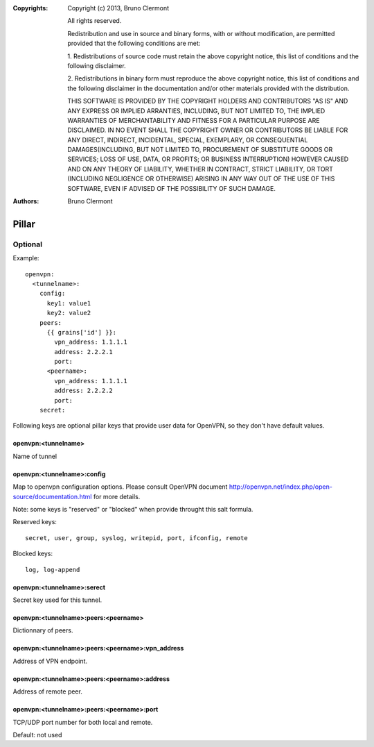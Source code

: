 :Copyrights: Copyright (c) 2013, Bruno Clermont

             All rights reserved.

             Redistribution and use in source and binary forms, with or without
             modification, are permitted provided that the following conditions
             are met:

             1. Redistributions of source code must retain the above copyright
             notice, this list of conditions and the following disclaimer.

             2. Redistributions in binary form must reproduce the above
             copyright notice, this list of conditions and the following
             disclaimer in the documentation and/or other materials provided
             with the distribution.

             THIS SOFTWARE IS PROVIDED BY THE COPYRIGHT HOLDERS AND CONTRIBUTORS
             "AS IS" AND ANY EXPRESS OR IMPLIED ARRANTIES, INCLUDING, BUT NOT
             LIMITED TO, THE IMPLIED WARRANTIES OF MERCHANTABILITY AND FITNESS
             FOR A PARTICULAR PURPOSE ARE DISCLAIMED. IN NO EVENT SHALL THE
             COPYRIGHT OWNER OR CONTRIBUTORS BE LIABLE FOR ANY DIRECT, INDIRECT,
             INCIDENTAL, SPECIAL, EXEMPLARY, OR CONSEQUENTIAL DAMAGES(INCLUDING,
             BUT NOT LIMITED TO, PROCUREMENT OF SUBSTITUTE GOODS OR SERVICES;
             LOSS OF USE, DATA, OR PROFITS; OR BUSINESS INTERRUPTION) HOWEVER
             CAUSED AND ON ANY THEORY OF LIABILITY, WHETHER IN CONTRACT, STRICT
             LIABILITY, OR TORT (INCLUDING NEGLIGENCE OR OTHERWISE) ARISING IN
             ANY WAY OUT OF THE USE OF THIS SOFTWARE, EVEN IF ADVISED OF THE
             POSSIBILITY OF SUCH DAMAGE.
:Authors: - Bruno Clermont

Pillar
======

Optional
--------

Example::

  openvpn:
    <tunnelname>:
      config:
        key1: value1
        key2: value2
      peers:
        {{ grains['id'] }}:
          vpn_address: 1.1.1.1
          address: 2.2.2.1
          port:
        <peername>:
          vpn_address: 1.1.1.1
          address: 2.2.2.2
          port:
      secret:

Following keys are optional pillar keys that provide user data for OpenVPN,
so they don't have default values.

openvpn:<tunnelname>
~~~~~~~~~~~~~~~~~~~~

Name of tunnel

openvpn:<tunnelname>:config
~~~~~~~~~~~~~~~~~~~~~~~~~~~

Map to openvpn configuration options. Please consult OpenVPN document
http://openvpn.net/index.php/open-source/documentation.html for more details.

Note: some keys is "reserved" or "blocked" when provide throught this salt
formula.

Reserved keys::

    secret, user, group, syslog, writepid, port, ifconfig, remote

Blocked keys::

    log, log-append

openvpn:<tunnelname>:serect
~~~~~~~~~~~~~~~~~~~~~~~~~~~

Secret key used for this tunnel.

openvpn:<tunnelname>:peers:<peername>
~~~~~~~~~~~~~~~~~~~~~~~~~~~~~~~~~~~~~

Dictionnary of peers.

openvpn:<tunnelname>:peers:<peername>:vpn_address
~~~~~~~~~~~~~~~~~~~~~~~~~~~~~~~~~~~~~~~~~~~~~~~~~

Address of VPN endpoint.

openvpn:<tunnelname>:peers:<peername>:address
~~~~~~~~~~~~~~~~~~~~~~~~~~~~~~~~~~~~~~~~~~~~~

Address of remote peer.

openvpn:<tunnelname>:peers:<peername>:port
~~~~~~~~~~~~~~~~~~~~~~~~~~~~~~~~~~~~~~~~~~

TCP/UDP port number for both local and remote.

Default: not used

